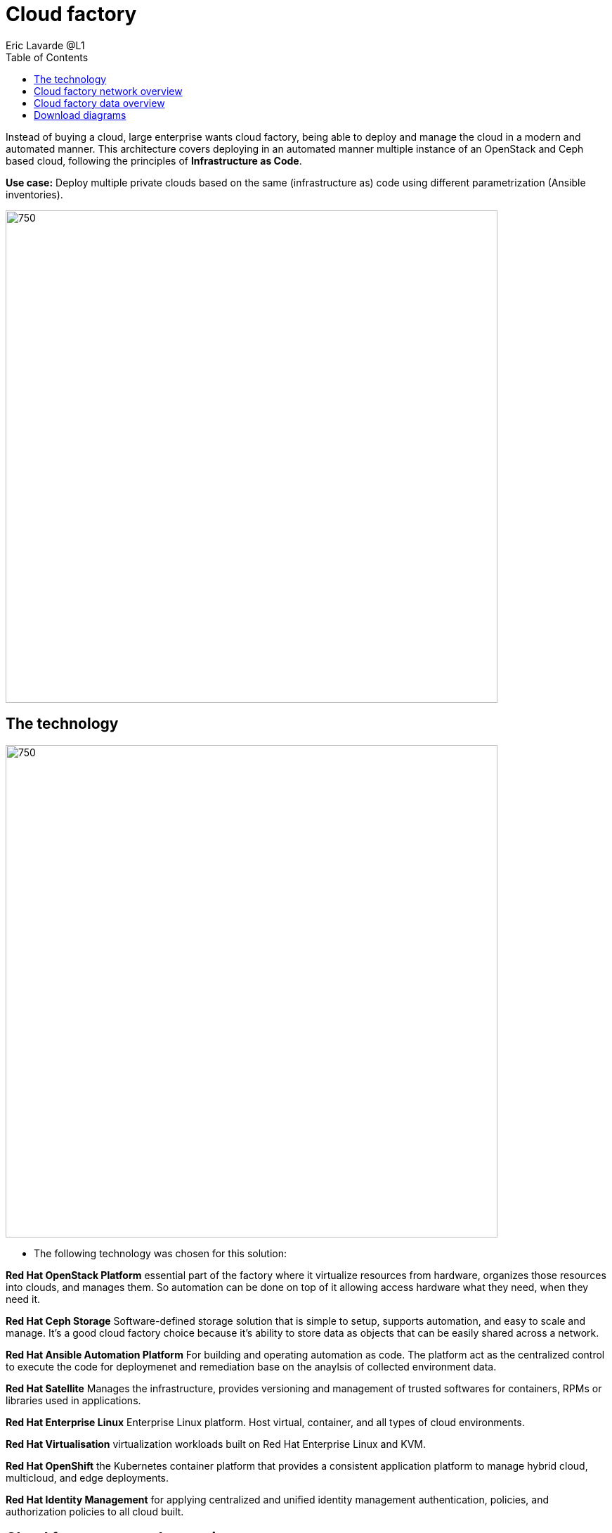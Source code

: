 = Cloud factory
Eric Lavarde @L1
:homepage: https://gitlab.com/redhatdemocentral/portfolio-architecture-examples
:imagesdir: images
:icons: font
:source-highlighter: prettify
:toc: left
:toclevels: 5

Instead of buying a cloud, large enterprise wants cloud factory, being able to deploy and manage the cloud in a modern
and automated manner. This architecture covers deploying in an automated manner multiple instance of an OpenStack and
Ceph based cloud, following the principles of *Infrastructure as Code*.

*Use case:* Deploy multiple private clouds based on the same (infrastructure as) code using different parametrization
(Ansible inventories).

--
image:https://gitlab.com/redhatdemocentral/portfolio-architecture-examples/-/raw/main/images/intro-marketectures/cloud-factory-marketing-slide.png[750,700]
--

== The technology
--
image:https://gitlab.com/redhatdemocentral/portfolio-architecture-examples/-/raw/main/images/logical-diagrams/cloud-factory-ld.png[750, 700]
--
* The following technology was chosen for this solution:

*Red Hat OpenStack Platform* essential part of the factory where it virtualize resources from hardware, organizes those
resources into clouds, and manages them.  So automation can be done on top of it allowing access hardware what they
need, when they need it.

*Red Hat Ceph Storage* Software-defined storage solution that is simple to setup, supports automation, and easy to
scale and manage. It's a good cloud factory choice because it's ability to store data as objects that can be easily
shared across a network.

*Red Hat Ansible Automation Platform* For building and operating automation as code. The platform act as the centralized
control to execute the code for deploymenet and remediation base on the anaylsis of collected environment data.

*Red Hat Satellite* Manages the infrastructure, provides versioning and management of trusted softwares for containers,
RPMs or libraries used in applications.

*Red Hat Enterprise Linux* Enterprise Linux platform. Host virtual, container, and all types of cloud environments.

*Red Hat Virtualisation* virtualization workloads built on Red Hat Enterprise Linux and KVM.

*Red Hat OpenShift* the Kubernetes container platform that provides a consistent application platform to manage hybrid
cloud, multicloud, and edge deployments.

*Red Hat Identity Management* for applying centralized and unified identity management authentication, policies, and
authorization policies to all cloud built.


== Cloud factory network overview
--
image:https://gitlab.com/redhatdemocentral/portfolio-architecture-examples/-/raw/main/images/schematic-diagrams/cloud-factory-sd.png[750, 700]
--

* This example shows two cloud deployments. The first is the detached deployment head and the second is a cloud
environment.

** Detached Head Deployment

*** Compute Deployment - The Openstack Platform is used to enable further computer nodes in deployed cloud environments.

** Software Proxy - Pulls all the images from the deployment head and ensures that only trusted images are being rolled
out in the various cloud environments_ of choice.

** Cloud Environment

*** The focus is on the main elements found in the deployments, such as the OpenStack compute controllers managing the
compute nodes. A tenant of these nodes is shown as the OpenShift Container Platform providing a container-based
Platform-as-a-Service (PaaS).


== Cloud factory data overview
--
image:https://gitlab.com/redhatdemocentral/portfolio-architecture-examples/-/raw/main/images/schematic-diagrams/cloud-factory-data-sd.png[750, 700]
--

* This is an overview look at cloud factory, providing the solution details and the elements described above in both a
network and data centric view:

** The infrastructure starts with a deployment head, where the definitive software library is maintained through
development and connections to the Red Hat content delivery network. Ansible is used to maintain and deliver playbooks
based infrastructure automation delivery to as many detached deployment heads as needed. There is also centralised
monitoring and logging within this deployment head.

** In our research the deployment head and detached deployment heads all ran on some form of virtualisation platforms.
They were also supported by network services like DNS and other security services.

** The detached deployment heads were used to then roll out and support the necessary cloud environments, using
OpenStack Director to maintain compute nodes and controllers for both compute and storage.

== Download diagrams
View and download all of the diagrams above in our open source tooling site.
--
https://redhatdemocentral.gitlab.io/portfolio-architecture-tooling/index.html?#/portfolio-architecture-examples/projects/cloud-factory.drawio[Open Diagrams]
--

